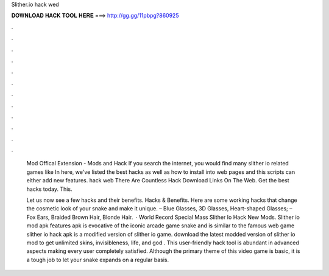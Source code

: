 Slither.io hack wed



𝐃𝐎𝐖𝐍𝐋𝐎𝐀𝐃 𝐇𝐀𝐂𝐊 𝐓𝐎𝐎𝐋 𝐇𝐄𝐑𝐄 ===> http://gg.gg/11pbpg?860925



.



.



.



.



.



.



.



.



.



.



.



.

 Mod Offical Extension -  Mods and Hack If you search the internet, you would find many slither io related games like  In here, we've listed the best  hacks as well as how to install into web pages and this scripts can either add new features.  hack web There Are Countless  Hack Download Links On The Web. Get the best  hacks today. This.
 
 Let us now see a few  hacks and their benefits.  Hacks & Benefits. Here are some working  hacks that change the cosmetic look of your snake and make it unique. – Blue Glasses, 3D Glasses, Heart-shaped Glasses; – Fox Ears, Braided Brown Hair, Blonde Hair.  · World Record Special Mass Slither Io Hack New Mods. Slither io mod apk features  apk is evocative of the iconic arcade game snake and is similar to the famous web game  slither io hack apk is a modified version of slither io game. download the latest modded version of slither io mod to get unlimited skins, invisibleness, life, and god . This user-friendly  hack tool is abundant in advanced aspects making every user completely satisfied. Although the primary theme of this video game is basic, it is a tough job to let your snake expands on a regular basis.
